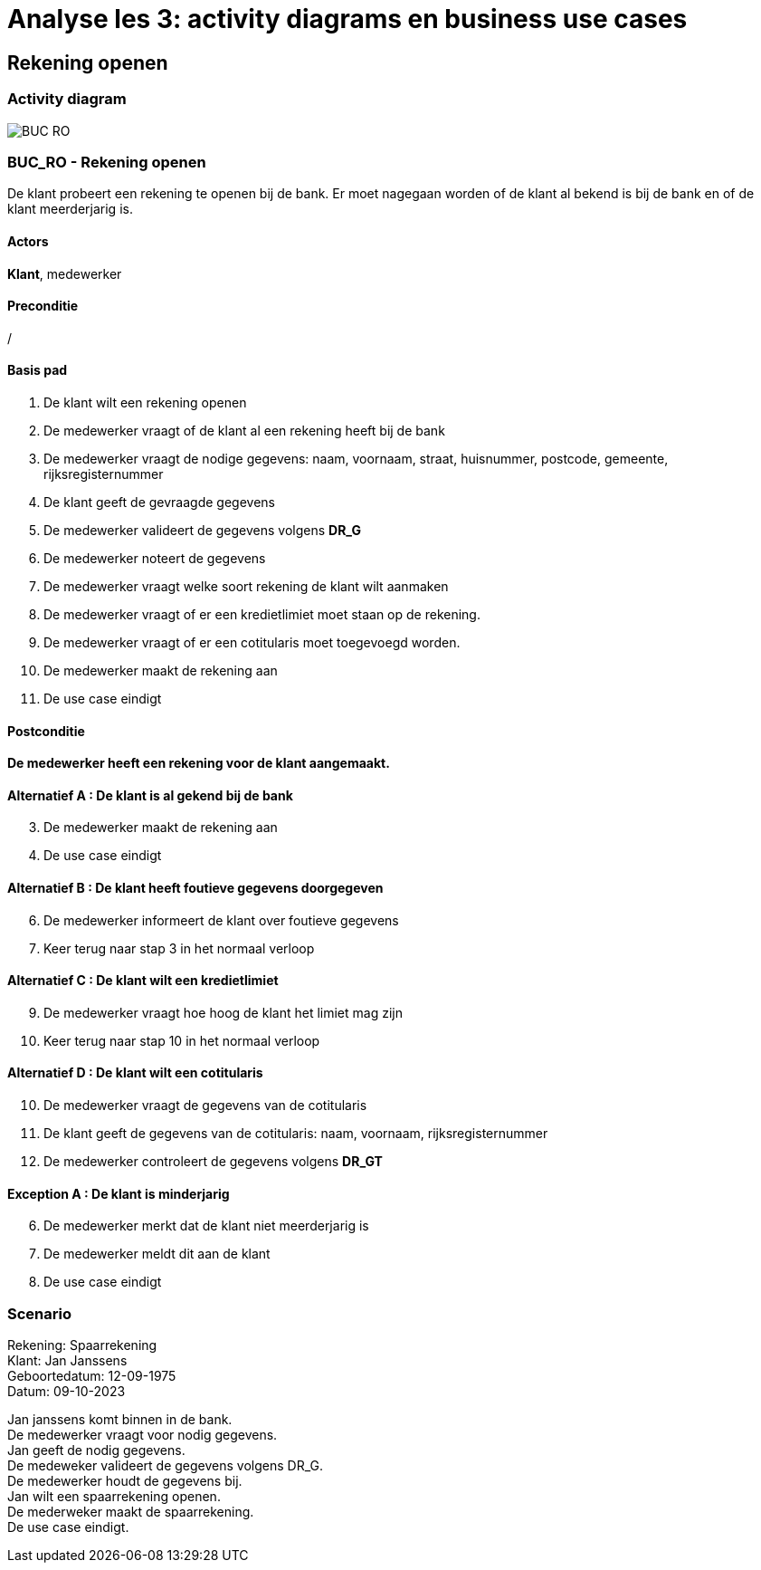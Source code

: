 = *Analyse les 3: activity diagrams en business use cases*

== *Rekening openen*
=== *Activity diagram*
image::BUC_RO.png[]

=== *BUC_RO - Rekening openen*
De klant probeert een rekening te openen bij de bank. Er moet nagegaan worden of de klant al bekend is bij de bank en of de klant meerderjarig is.

==== Actors
[underline]##**Klant**##, medewerker

==== Preconditie
/

==== Basis pad
. De [underline]#klant# wilt een rekening openen
. De [underline]#medewerker# vraagt of de klant al een rekening heeft bij de bank
. De [underline]#medewerker# vraagt de nodige gegevens: naam, voornaam, straat, huisnummer, postcode, gemeente, rijksregisternummer
. De [underline]#klant# geeft de gevraagde gegevens
. De [underline]#medewerker# valideert de gegevens volgens *DR_G*
. De [underline]#medewerker# noteert de gegevens
. De [underline]#medewerker# vraagt welke soort rekening de klant wilt aanmaken 
. De [underline]#medewerker# vraagt of er een kredietlimiet moet staan op de rekening.
. De [underline]#medewerker# vraagt of er een cotitularis moet toegevoegd worden.
. De [underline]#medewerker# maakt de rekening aan
. De use case eindigt

==== Postconditie
*De medewerker heeft een rekening voor de klant aangemaakt.* 

==== Alternatief A : De klant is al gekend bij de bank
[start=3]
. De [underline]#medewerker# maakt de rekening aan
. De use case eindigt

==== Alternatief B : De klant heeft foutieve gegevens doorgegeven
[start=6]
. De [underline]#medewerker# informeert de klant over foutieve gegevens
. Keer terug naar stap 3 in het normaal verloop

==== Alternatief C : De klant wilt een kredietlimiet
[start=9]
. De [underline]#medewerker# vraagt hoe hoog de klant het limiet mag zijn
. Keer terug naar stap 10 in het normaal verloop

==== Alternatief D : De klant wilt een cotitularis
[start=10]
. De [underline]#medewerker# vraagt de gegevens van de cotitularis
. De [underline]#klant# geeft de gegevens van de cotitularis: naam, voornaam, rijksregisternummer
. De medewerker controleert de gegevens volgens *DR_GT*

==== Exception A : De klant is minderjarig
[start=6]
. De [underline]#medewerker# merkt dat de klant niet meerderjarig is
. De [underline]#medewerker# meldt dit aan de klant
. De use case eindigt


=== *Scenario*
[%hardbreaks]
Rekening: Spaarrekening
Klant: Jan Janssens
Geboortedatum: 12-09-1975
Datum: 09-10-2023
[%hardbreaks]
Jan janssens komt binnen in de bank. 
De medewerker vraagt voor nodig gegevens.
Jan geeft de nodig gegevens.
De medeweker valideert de gegevens volgens DR_G.
De medewerker houdt de gegevens bij.
Jan wilt een spaarrekening openen.
De mederweker maakt de spaarrekening.
De use case eindigt. 


